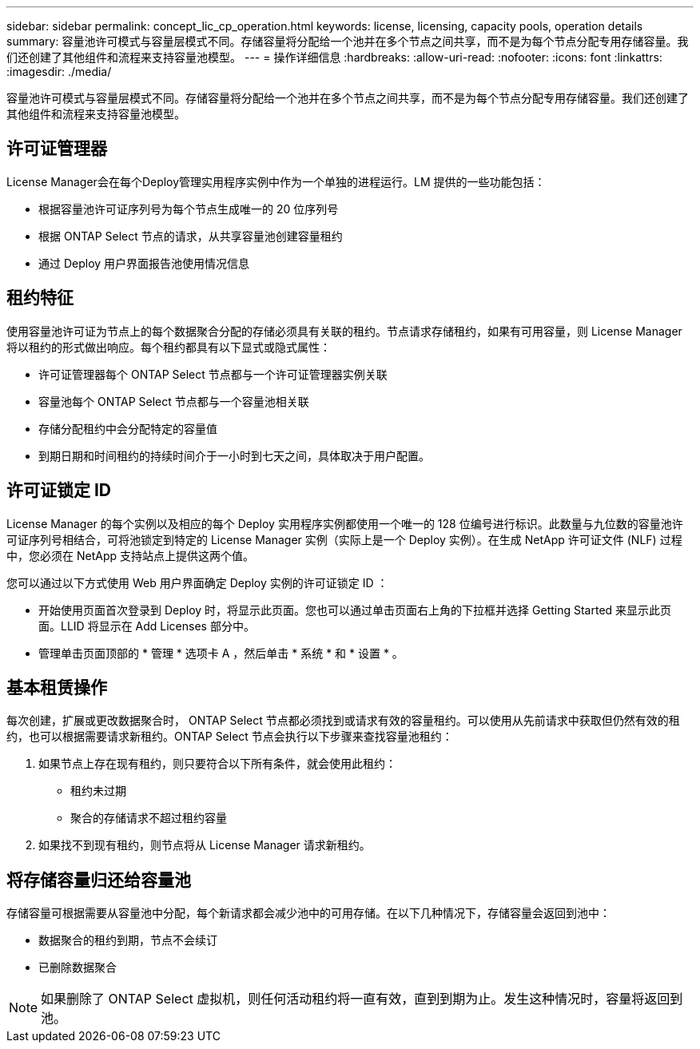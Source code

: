 ---
sidebar: sidebar 
permalink: concept_lic_cp_operation.html 
keywords: license, licensing, capacity pools, operation details 
summary: 容量池许可模式与容量层模式不同。存储容量将分配给一个池并在多个节点之间共享，而不是为每个节点分配专用存储容量。我们还创建了其他组件和流程来支持容量池模型。 
---
= 操作详细信息
:hardbreaks:
:allow-uri-read: 
:nofooter: 
:icons: font
:linkattrs: 
:imagesdir: ./media/


[role="lead"]
容量池许可模式与容量层模式不同。存储容量将分配给一个池并在多个节点之间共享，而不是为每个节点分配专用存储容量。我们还创建了其他组件和流程来支持容量池模型。



== 许可证管理器

License Manager会在每个Deploy管理实用程序实例中作为一个单独的进程运行。LM 提供的一些功能包括：

* 根据容量池许可证序列号为每个节点生成唯一的 20 位序列号
* 根据 ONTAP Select 节点的请求，从共享容量池创建容量租约
* 通过 Deploy 用户界面报告池使用情况信息




== 租约特征

使用容量池许可证为节点上的每个数据聚合分配的存储必须具有关联的租约。节点请求存储租约，如果有可用容量，则 License Manager 将以租约的形式做出响应。每个租约都具有以下显式或隐式属性：

* 许可证管理器每个 ONTAP Select 节点都与一个许可证管理器实例关联
* 容量池每个 ONTAP Select 节点都与一个容量池相关联
* 存储分配租约中会分配特定的容量值
* 到期日期和时间租约的持续时间介于一小时到七天之间，具体取决于用户配置。




== 许可证锁定 ID

License Manager 的每个实例以及相应的每个 Deploy 实用程序实例都使用一个唯一的 128 位编号进行标识。此数量与九位数的容量池许可证序列号相结合，可将池锁定到特定的 License Manager 实例（实际上是一个 Deploy 实例）。在生成 NetApp 许可证文件 (NLF) 过程中，您必须在 NetApp 支持站点上提供这两个值。

您可以通过以下方式使用 Web 用户界面确定 Deploy 实例的许可证锁定 ID ：

* 开始使用页面首次登录到 Deploy 时，将显示此页面。您也可以通过单击页面右上角的下拉框并选择 Getting Started 来显示此页面。LLID 将显示在 Add Licenses 部分中。
* 管理单击页面顶部的 * 管理 * 选项卡 A ，然后单击 * 系统 * 和 * 设置 * 。




== 基本租赁操作

每次创建，扩展或更改数据聚合时， ONTAP Select 节点都必须找到或请求有效的容量租约。可以使用从先前请求中获取但仍然有效的租约，也可以根据需要请求新租约。ONTAP Select 节点会执行以下步骤来查找容量池租约：

. 如果节点上存在现有租约，则只要符合以下所有条件，就会使用此租约：
+
** 租约未过期
** 聚合的存储请求不超过租约容量


. 如果找不到现有租约，则节点将从 License Manager 请求新租约。




== 将存储容量归还给容量池

存储容量可根据需要从容量池中分配，每个新请求都会减少池中的可用存储。在以下几种情况下，存储容量会返回到池中：

* 数据聚合的租约到期，节点不会续订
* 已删除数据聚合



NOTE: 如果删除了 ONTAP Select 虚拟机，则任何活动租约将一直有效，直到到期为止。发生这种情况时，容量将返回到池。
